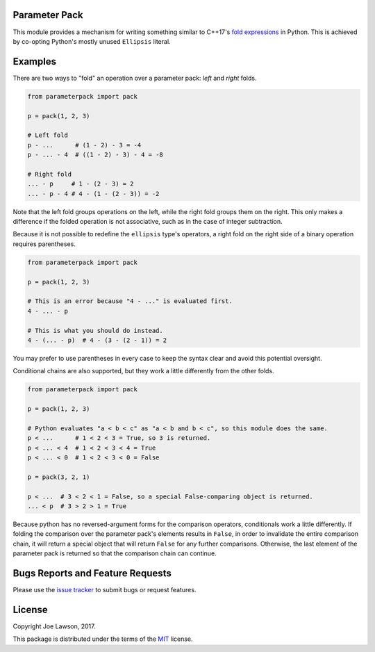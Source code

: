 Parameter Pack
--------------

.. image:: https://img.shields.io/pypi/v/parameterpack.svg
    :target: https://pypi.python.org/pypi/parameterpack

.. image:: https://img.shields.io/pypi/pyversions/parameterpack.svg
    :target: https://pypi.python.org/pypi/parameterpack

.. image:: https://img.shields.io/github/release/TehJoE/parameterpack.svg
    :target: https://github.com/TehJoE/parameterpack/releases/latest

.. image:: https://img.shields.io/github/license/TehJoE/parameterpack.svg
    :target: https://github.com/TehJoE/parameterpack/blob/master/LICENSE

This module provides a mechanism for writing something similar to C++17's `fold expressions`_ in Python. This is
achieved by co-opting Python's mostly unused ``Ellipsis`` literal.


Examples
--------

There are two ways to "fold" an operation over a parameter pack: *left* and *right* folds.

.. code-block:: python

    from parameterpack import pack

    p = pack(1, 2, 3)

    # Left fold
    p - ...      # (1 - 2) - 3 = -4
    p - ... - 4  # ((1 - 2) - 3) - 4 = -8

    # Right fold
    ... - p     # 1 - (2 - 3) = 2
    ... - p - 4 # 4 - (1 - (2 - 3)) = -2

Note that the left fold groups operations on the left, while the right fold groups them on the right. This only makes
a difference if the folded operation is not associative, such as in the case of integer subtraction.

Because it is not possible to redefine the ``ellipsis`` type's operators, a right fold on the right side of a binary
operation requires parentheses.

.. code-block:: python

    from parameterpack import pack

    p = pack(1, 2, 3)

    # This is an error because "4 - ..." is evaluated first.
    4 - ... - p

    # This is what you should do instead.
    4 - (... - p)  # 4 - (3 - (2 - 1)) = 2

You may prefer to use parentheses in every case to keep the syntax clear and avoid this potential oversight.

Conditional chains are also supported, but they work a little differently from the other folds.

.. code-block:: python

    from parameterpack import pack

    p = pack(1, 2, 3)

    # Python evaluates "a < b < c" as "a < b and b < c", so this module does the same.
    p < ...      # 1 < 2 < 3 = True, so 3 is returned.
    p < ... < 4  # 1 < 2 < 3 < 4 = True
    p < ... < 0  # 1 < 2 < 3 < 0 = False

    p = pack(3, 2, 1)

    p < ...  # 3 < 2 < 1 = False, so a special False-comparing object is returned.
    ... < p  # 3 > 2 > 1 = True

Because python has no reversed-argument forms for the comparison operators, conditionals work a little differently.
If folding the comparison over the parameter pack's elements results in ``False``, in order to invalidate the entire
comparison chain, it will return a special object that will return ``False`` for any further comparisons. Otherwise, the
last element of the parameter pack is returned so that the comparison chain can continue.


Bugs Reports and Feature Requests
---------------------------------

Please use the `issue tracker`_ to submit bugs or request features.


License
-------

Copyright Joe Lawson, 2017.

This package is distributed under the terms of the `MIT`_ license.

.. _`MIT`: https://github.com/TehJoE/parameterpack/blob/master/LICENSE
.. _`fold expressions`: http://en.cppreference.com/w/cpp/language/fold
.. _`issue tracker`: https://github.com/TehJoE/parameterpack/issues
